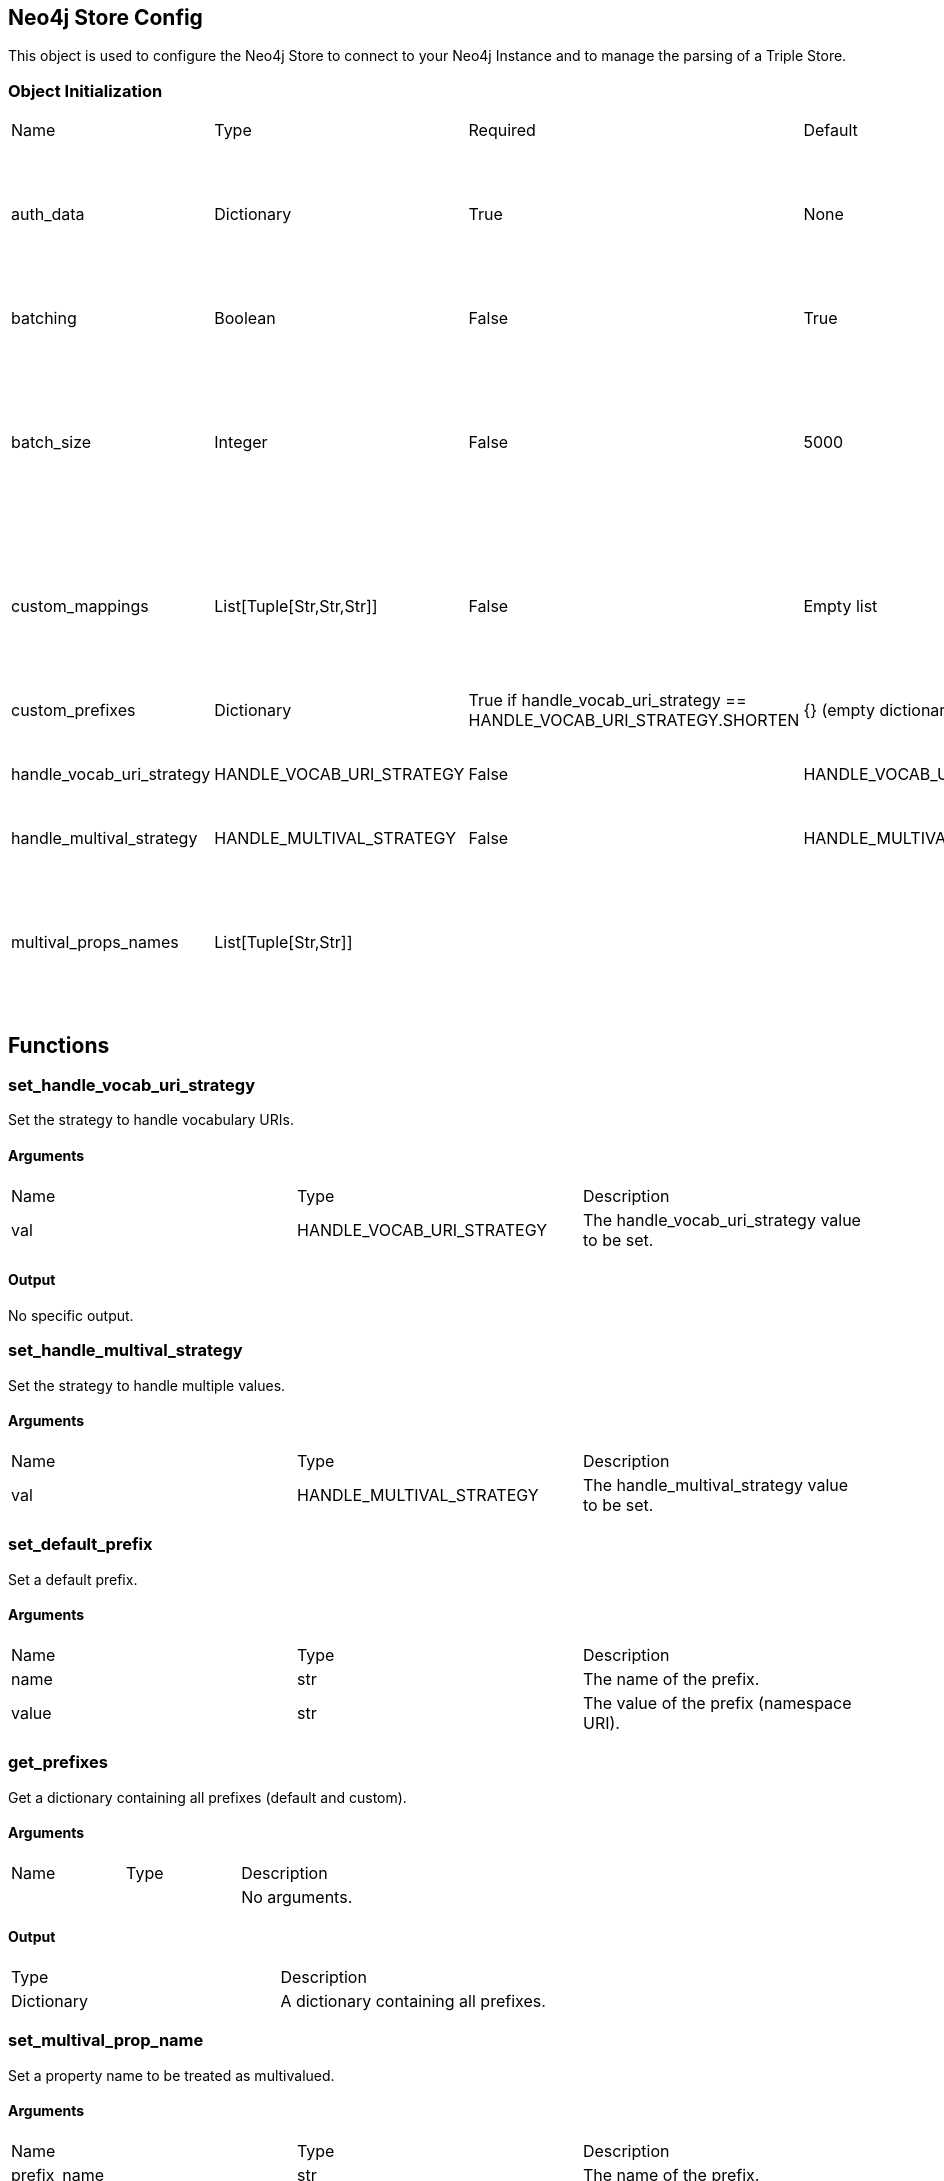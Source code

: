 == Neo4j Store Config
[.procedures, opts=header]

This object is used to configure the Neo4j Store to connect to your Neo4j Instance and to manage the parsing of a Triple Store.

=== Object Initialization
|===
| Name | Type | Required | Default | Description
| auth_data | Dictionary | True | None | A dictionary containing authentication data. The required keys are ["uri", "database", "user", "pwd"].
| batching | Boolean | False | True | A boolean indicating whether batching is enabled.
| batch_size | Integer | False | 5000 | An integer representing the batch size (The batch size is intended as number of entities to store inside the database (nodes/relationships) and not triples.
| custom_mappings | List[Tuple[Str,Str,Str]] | False | Empty list | A list of tuples containing custom mappings for prefixes in the form (prefix, object_to_replace, new_object).
| custom_prefixes | Dictionary | True if handle_vocab_uri_strategy ==  HANDLE_VOCAB_URI_STRATEGY.SHORTEN | {} (empty dictionary) | A dictionary containing custom prefixes.
| handle_vocab_uri_strategy | HANDLE_VOCAB_URI_STRATEGY | False | HANDLE_VOCAB_URI_STRATEGY.SHORTEN | The strategy to handle vocabulary URIs.
| handle_multival_strategy | HANDLE_MULTIVAL_STRATEGY | False | HANDLE_MULTIVAL_STRATEGY.OVERWRITE | The strategy to handle multivalued properties.
| multival_props_names | List[Tuple[Str,Str]] |  | | A list of tuples containing the prefix and property names to be treated as multivalued in the form (prefix, property_name).
|===

== Functions

=== set_handle_vocab_uri_strategy

Set the strategy to handle vocabulary URIs.

==== Arguments

|===
| Name | Type | Description
| val | HANDLE_VOCAB_URI_STRATEGY | The handle_vocab_uri_strategy value to be set.
|===

==== Output
No specific output.

=== set_handle_multival_strategy

Set the strategy to handle multiple values.

==== Arguments

|===
| Name | Type | Description
| val | HANDLE_MULTIVAL_STRATEGY | The handle_multival_strategy value to be set.
|===


=== set_default_prefix

Set a default prefix.

==== Arguments

|===
| Name | Type | Description
| name | str | The name of the prefix.
| value | str | The value of the prefix (namespace URI).
|===


=== get_prefixes

Get a dictionary containing all prefixes (default and custom).

==== Arguments

|===
| Name | Type | Description
| | | No arguments.
|===

==== Output

|===
| Type | Description
| Dictionary | A dictionary containing all prefixes.
|===

=== set_multival_prop_name

Set a property name to be treated as multivalued.

==== Arguments

|===
| Name | Type | Description
| prefix_name | str | The name of the prefix.
| prop_name | str | The name of the property to be treated as multivalued.
|===

=== set_custom_prefix

Add a custom prefix to the configuration.

==== Arguments

|===
| Name | Type | Description
| name | str | The name of the prefix.
| value | str | The value of the prefix (namespace URI).
|===

=== delete_custom_prefix

Delete a custom prefix from the 'custom_prefixes' dictionary.

==== Arguments

|===
| Name | Type | Description
| name | str | The name of the custom prefix to be deleted.
|===

=== set_custom_mapping

Add a custom mapping for a certain prefix.

==== Arguments

|===
| Name | Type | Description
| prefix_name | str | The name of the prefix to be mapped.
| to_replace | str | The value to be replaced in the namespace URI.
| new_value | str | The new value for the mapping (namespace URI).
|===

=== delete_custom_mapping

Deletes a custom mapping from the custom_mappings dictionary. It will raise PrefixNotFoundException if the prefix is not found in the available prefixes.

==== Arguments

|===
| Name | Type | Description
| prefix_name | str | The name of the prefix to which 'to_replace' is associated.
| to_replace | str | The value to be replaced within the prefix's namespace.
|===

=== set_auth_data

Set authentication data.

==== Arguments

|===
| Name | Type | Description
| auth | Dictionary | A dictionary containing authentication data. The required keys are ["uri", "database", "user", "pwd"].
|===

=== set_batching

Set batching.

==== Arguments

|===
| Name | Type | Description
| val | bool | A boolean indicating whether batching is enabled.
|===

=== set_batch_size

Set the batch size.

==== Arguments

|===
| Name | Type | Description
| val | int | An integer representing the batch size.
|===

=== get_config_dict

Get the configuration dictionary. Raises WrongAuthenticationException if any of the required authentication fields is missing.

==== Arguments
No arguments.

==== Output

|===
| Type | Description
| Dictionary | A dictionary containing the configuration parameters.
|===

== Enumerators

=== HANDLE_VOCAB_URI_STRATEGY

Enum class defining different strategies for handling vocabulary URIs.

==== Possible Values

|===
| Name | Description
| SHORTEN | Strategy to shorten the URIs (Every prefix that you will use must be defined in the config, otherwise Neo4jStore will throw a ShortenStrictException)
| MAP | Strategy to map the URIs using provided mappings
| KEEP | Strategy to keep the URIs
| IGNORE | Strategy to ignore the Namespace and get only the local part
|===

=== Examples

Here a series of examples of the application of a strategy on a certain triplet.

#TODO: Fill the examples#

=== Shorten

=== Map

=== Keep

=== Ignore

=== HANDLE_MULTIVAL_STRATEGY

Enum class defining different strategies for handling multiple values.

==== Possible Values

|===
| Name | Description
| OVERWRITE | Strategy to overwrite multiple values
| ARRAY | Strategy to treat multiple values as an array

| TO NOTICE | If the strategy is ARRAY and the Neo4jStoreConfig doesn't contain any predicate marked as multivalued, EVERY field will be treated as multivalued.
|===
